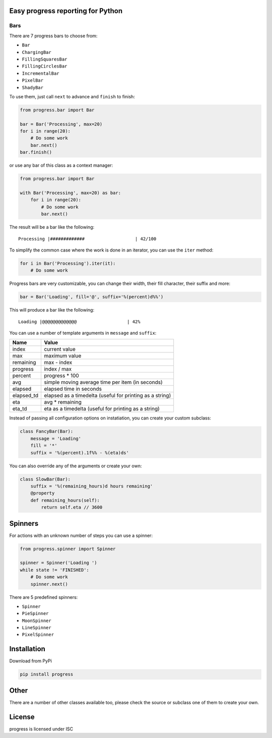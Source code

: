 Easy progress reporting for Python
==================================

|pypi|

|demo|

.. |pypi| image:: https://img.shields.io/pypi/v/progress.svg
   :target: https://pypi.org/project/progress/
.. |demo| image:: https://raw.github.com/verigak/progress/master/demo.gif
   :alt: Demo

Bars
----

There are 7 progress bars to choose from:

- ``Bar``
- ``ChargingBar``
- ``FillingSquaresBar``
- ``FillingCirclesBar``
- ``IncrementalBar``
- ``PixelBar``
- ``ShadyBar``

To use them, just call ``next`` to advance and ``finish`` to finish:

.. code-block:: python

    from progress.bar import Bar

    bar = Bar('Processing', max=20)
    for i in range(20):
        # Do some work
        bar.next()
    bar.finish()

or use any bar of this class as a context manager:

.. code-block:: python

    from progress.bar import Bar

    with Bar('Processing', max=20) as bar:
        for i in range(20):
            # Do some work
            bar.next()

The result will be a bar like the following: ::

    Processing |#############                   | 42/100

To simplify the common case where the work is done in an iterator, you can
use the ``iter`` method:

.. code-block:: python

    for i in Bar('Processing').iter(it):
        # Do some work

Progress bars are very customizable, you can change their width, their fill
character, their suffix and more:

.. code-block:: python

    bar = Bar('Loading', fill='@', suffix='%(percent)d%%')

This will produce a bar like the following: ::

    Loading |@@@@@@@@@@@@@                   | 42%

You can use a number of template arguments in ``message`` and ``suffix``:

==========  ================================
Name        Value
==========  ================================
index       current value
max         maximum value
remaining   max - index
progress    index / max
percent     progress * 100
avg         simple moving average time per item (in seconds)
elapsed     elapsed time in seconds
elapsed_td  elapsed as a timedelta (useful for printing as a string)
eta         avg * remaining
eta_td      eta as a timedelta (useful for printing as a string)
==========  ================================

Instead of passing all configuration options on instatiation, you can create
your custom subclass:

.. code-block:: python

    class FancyBar(Bar):
        message = 'Loading'
        fill = '*'
        suffix = '%(percent).1f%% - %(eta)ds'

You can also override any of the arguments or create your own:

.. code-block:: python

    class SlowBar(Bar):
        suffix = '%(remaining_hours)d hours remaining'
        @property
        def remaining_hours(self):
            return self.eta // 3600


Spinners
========

For actions with an unknown number of steps you can use a spinner:

.. code-block:: python

    from progress.spinner import Spinner

    spinner = Spinner('Loading ')
    while state != 'FINISHED':
        # Do some work
        spinner.next()

There are 5 predefined spinners:

- ``Spinner``
- ``PieSpinner``
- ``MoonSpinner``
- ``LineSpinner``
- ``PixelSpinner``

Installation
============

Download from PyPi

.. code-block:: shell

    pip install progress


Other
=====

There are a number of other classes available too, please check the source or
subclass one of them to create your own.


License
=======

progress is licensed under ISC
